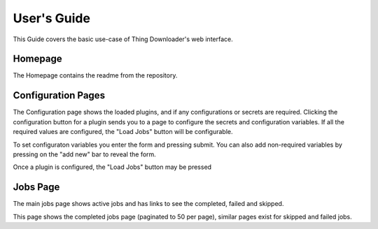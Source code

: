 User's Guide
============

This Guide covers the basic use-case of Thing Downloader's web interface.

Homepage 
--------

.. thumbnail::  ./user/homepage.png

   The Homepage contains the readme from the repository.

The Homepage contains the readme from the repository.

Configuration Pages
-------------------

.. thumbnail:: ./user/configuration-i.png

    The Configuration page shows the loaded plugins, and if any configurations or secrets are required.

The Configuration page shows the loaded plugins, and if any configurations or secrets are required.
Clicking the configuration button for a plugin sends you to a page to configure the secrets and configuration variables. If all the required values are configured, the "Load Jobs" button will be configurable.


.. thumbnail:: ./user/configuration-ii.png

    You can set configuraton variables by entering the form and pressing submit.

To set configuraton variables you enter the form and pressing submit. You can also add non-required variables by pressing on the "add new" bar to reveal the form.

Once a plugin is configured, the "Load Jobs" button may be pressed

.. thumbnail:: ./user/plugins-ii.png

    Once a plugin is configured, the "Load Jobs" button may be pressed

Jobs Page
---------

.. thumbnail:: ./user/jobs-i.png

    The main jobs page shows active jobs and has links to see the completed, failed and skipped

The main jobs page shows active jobs and has links to see the completed, failed and skipped.

.. thumbnail:: ./user/jobs-ii.png

    This page shows the completed jobs page (paginated to 50 per page)

This page shows the completed jobs page (paginated to 50 per page), similar pages exist for skipped and failed jobs.
